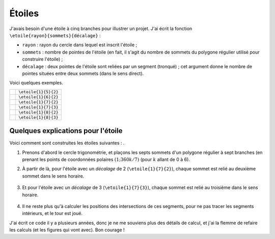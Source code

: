 .. _latex_etoiles:

Étoiles
=======

J'avais besoin d'une étoile à cinq branches pour illustrer un projet. J'ai écrit la fonction ``\etoile{rayon}{sommets}{décalage}`` :

- ``rayon`` : rayon du cercle dans lequel est inscrit l'étoile ;
- ``sommets`` : nombre de pointes de l'étoile (en fait, il s'agit du nombre de sommets du polygone régulier utilisé pour construire l'étoile) ;
- ``décalage`` : deux pointes de l'étoile sont reliées par un segment (tronqué) ; cet argument donne le nombre de pointes situées entre deux sommets (dans le sens direct).

Voici quelques exemples.

+-----------------------------------+----------------------+
| .. image:: etoiles/etoiles-01.svg | ``\etoile{1}{5}{2}`` |
+-----------------------------------+----------------------+
| .. image:: etoiles/etoiles-02.svg | ``\etoile{1}{6}{2}`` |
+-----------------------------------+----------------------+
| .. image:: etoiles/etoiles-03.svg | ``\etoile{1}{7}{2}`` |
+-----------------------------------+----------------------+
| .. image:: etoiles/etoiles-04.svg | ``\etoile{1}{7}{3}`` |
+-----------------------------------+----------------------+
| .. image:: etoiles/etoiles-05.svg | ``\etoile{1}{8}{2}`` |
+-----------------------------------+----------------------+
| .. image:: etoiles/etoiles-06.svg | ``\etoile{1}{8}{3}`` |
+-----------------------------------+----------------------+

.. collapse:: Voir le code source

   .. literalinclude:: ../../latex/etoiles/etoiles.tex
      :language: latex


Quelques explications pour l'étoile
-----------------------------------

Voici comment sont construites les étoiles suivantes : |etoiles03| |etoiles04|.

.. |etoiles03| image:: etoiles/etoiles-03.svg

.. |etoiles04| image:: etoiles/etoiles-04.svg

1. Prenons d'abord le cercle trigonométrie, et plaçons les septs sommets d'un polygone régulier à sept branches (en prenant les points de coordonnées polaires :math:`(1 ; 360k/7)` (pour :math:`k` allant de 0 à 6).

   .. image:: etoiles/etoiles-explications-01.png

2. À partir de là, pour l'étoile avec un *décalage* de 2 (``\etoile{1}{7}{2}``), chaque sommet est relié au deuxième sommet dans le sens horaire.

   .. figure:: etoiles/etoiles-explications-02.png

3. Et pour l'étoile avec un *décalage* de 3 (``\etoile{1}{7}{3}``), chaque sommet est relié au troisième dans le sens horaire.

   .. figure:: etoiles/etoiles-explications-03.png

4. Il ne reste plus qu'à calculer les positions des intersections de ces segments, pour ne pas tracer les segments intérieurs, et le tour est joué.

J'ai écrit ce code il y a plusieurs années, donc je ne me souviens plus des détails de calcul, et j'ai la flemme de refaire les calculs (et les figures qui vont avec). Bon courage !
